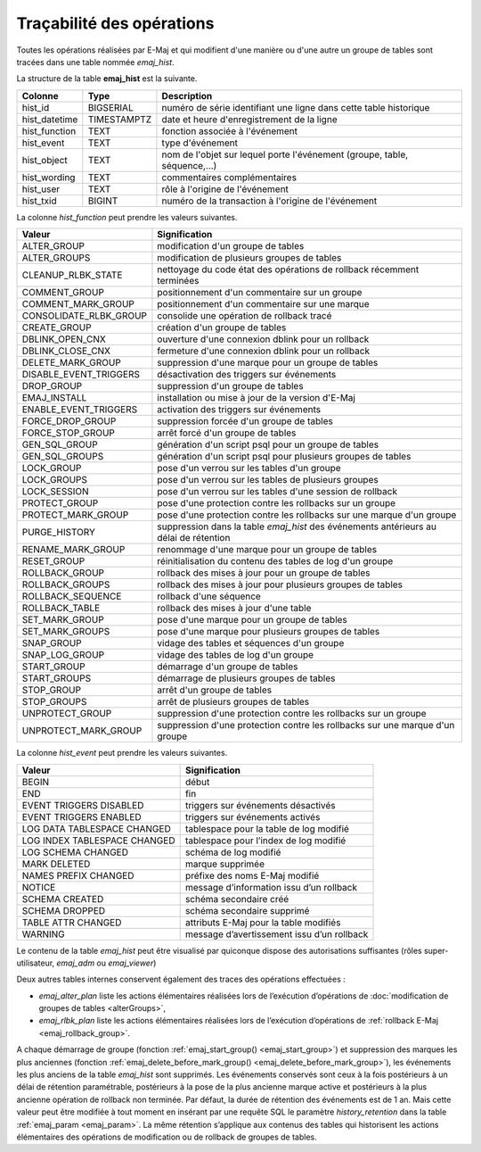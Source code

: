 Traçabilité des opérations
==========================

.. _emaj_hist:

Toutes les opérations réalisées par E-Maj et qui modifient d'une manière ou d'une autre un groupe de tables sont tracées dans une table nommée *emaj_hist*.
 
La structure de la table **emaj_hist** est la suivante.

+--------------+-------------+---------------------------------------------------------------------------+
|Colonne       | Type        | Description                                                               |
+==============+=============+===========================================================================+
|hist_id       | BIGSERIAL   | numéro de série identifiant une ligne dans cette table historique         |
+--------------+-------------+---------------------------------------------------------------------------+
|hist_datetime | TIMESTAMPTZ | date et heure d'enregistrement de la ligne                                |
+--------------+-------------+---------------------------------------------------------------------------+
|hist_function | TEXT        | fonction associée à l'événement                                           |
+--------------+-------------+---------------------------------------------------------------------------+
|hist_event    | TEXT        | type d'événement                                                          |
+--------------+-------------+---------------------------------------------------------------------------+
|hist_object   | TEXT        | nom de l'objet sur lequel porte l'événement (groupe, table, séquence,...) |
+--------------+-------------+---------------------------------------------------------------------------+
|hist_wording  | TEXT        | commentaires complémentaires                                              |
+--------------+-------------+---------------------------------------------------------------------------+
|hist_user     | TEXT        | rôle à l'origine de l'événement                                           |
+--------------+-------------+---------------------------------------------------------------------------+
|hist_txid     | BIGINT      | numéro de la transaction à l'origine de l'événement                       |
+--------------+-------------+---------------------------------------------------------------------------+

La colonne *hist_function* peut prendre les valeurs suivantes.

+------------------------+---------------------------------------------------------------------------------------+
| Valeur                 | Signification                                                                         |
+========================+=======================================================================================+
| ALTER_GROUP            | modification d'un groupe de tables                                                    |
+------------------------+---------------------------------------------------------------------------------------+
| ALTER_GROUPS           | modification de plusieurs groupes de tables                                           |
+------------------------+---------------------------------------------------------------------------------------+
| CLEANUP_RLBK_STATE     | nettoyage du code état des opérations de rollback récemment terminées                 |
+------------------------+---------------------------------------------------------------------------------------+
| COMMENT_GROUP          | positionnement d'un commentaire sur un groupe                                         |
+------------------------+---------------------------------------------------------------------------------------+
| COMMENT_MARK_GROUP     | positionnement d'un commentaire sur une marque                                        |
+------------------------+---------------------------------------------------------------------------------------+
| CONSOLIDATE_RLBK_GROUP | consolide une opération de rollback tracé                                             |
+------------------------+---------------------------------------------------------------------------------------+
| CREATE_GROUP           | création d'un groupe de tables                                                        |
+------------------------+---------------------------------------------------------------------------------------+
| DBLINK_OPEN_CNX        | ouverture d'une connexion dblink pour un rollback                                     |
+------------------------+---------------------------------------------------------------------------------------+
| DBLINK_CLOSE_CNX       | fermeture d'une connexion dblink pour un rollback                                     |
+------------------------+---------------------------------------------------------------------------------------+
| DELETE_MARK_GROUP      | suppression d'une marque pour un groupe de tables                                     |
+------------------------+---------------------------------------------------------------------------------------+
| DISABLE_EVENT_TRIGGERS | désactivation des triggers sur événements                                             |
+------------------------+---------------------------------------------------------------------------------------+
| DROP_GROUP             | suppression d'un groupe de tables                                                     |
+------------------------+---------------------------------------------------------------------------------------+
| EMAJ_INSTALL           | installation ou mise à jour de la version d'E-Maj                                     |
+------------------------+---------------------------------------------------------------------------------------+
| ENABLE_EVENT_TRIGGERS  | activation des triggers sur événements                                                |
+------------------------+---------------------------------------------------------------------------------------+
| FORCE_DROP_GROUP       | suppression forcée d'un groupe de tables                                              |
+------------------------+---------------------------------------------------------------------------------------+
| FORCE_STOP_GROUP       | arrêt forcé d'un groupe de tables                                                     |
+------------------------+---------------------------------------------------------------------------------------+
| GEN_SQL_GROUP          | génération d'un script psql pour un groupe de tables                                  |
+------------------------+---------------------------------------------------------------------------------------+
| GEN_SQL_GROUPS         | génération d'un script psql pour plusieurs groupes de tables                          |
+------------------------+---------------------------------------------------------------------------------------+
| LOCK_GROUP             | pose d'un verrou sur les tables d'un groupe                                           |
+------------------------+---------------------------------------------------------------------------------------+
| LOCK_GROUPS            | pose d'un verrou sur les tables de plusieurs groupes                                  |
+------------------------+---------------------------------------------------------------------------------------+
| LOCK_SESSION           | pose d'un verrou sur les tables d'une session de rollback                             |
+------------------------+---------------------------------------------------------------------------------------+
| PROTECT_GROUP          | pose d'une protection contre les rollbacks sur un groupe                              |
+------------------------+---------------------------------------------------------------------------------------+
| PROTECT_MARK_GROUP     | pose d'une protection contre les rollbacks sur une marque d'un groupe                 |
+------------------------+---------------------------------------------------------------------------------------+
| PURGE_HISTORY          | suppression dans la table *emaj_hist* des événements antérieurs au délai de rétention |
+------------------------+---------------------------------------------------------------------------------------+
| RENAME_MARK_GROUP      | renommage d'une marque pour un groupe de tables                                       |
+------------------------+---------------------------------------------------------------------------------------+
| RESET_GROUP            | réinitialisation du contenu des tables de log d'un groupe                             |
+------------------------+---------------------------------------------------------------------------------------+
| ROLLBACK_GROUP         | rollback des mises à jour pour un groupe de tables                                    |
+------------------------+---------------------------------------------------------------------------------------+
| ROLLBACK_GROUPS        | rollback des mises à jour pour plusieurs groupes de tables                            |
+------------------------+---------------------------------------------------------------------------------------+
| ROLLBACK_SEQUENCE      | rollback d'une séquence                                                               |
+------------------------+---------------------------------------------------------------------------------------+
| ROLLBACK_TABLE         | rollback des mises à jour d'une table                                                 |
+------------------------+---------------------------------------------------------------------------------------+
| SET_MARK_GROUP         | pose d'une marque pour un groupe de tables                                            |
+------------------------+---------------------------------------------------------------------------------------+
| SET_MARK_GROUPS        | pose d'une marque pour plusieurs groupes de tables                                    |
+------------------------+---------------------------------------------------------------------------------------+
| SNAP_GROUP             | vidage des tables et séquences d'un groupe                                            |
+------------------------+---------------------------------------------------------------------------------------+
| SNAP_LOG_GROUP         | vidage des tables de log d'un groupe                                                  |
+------------------------+---------------------------------------------------------------------------------------+
| START_GROUP            | démarrage d'un groupe de tables                                                       |
+------------------------+---------------------------------------------------------------------------------------+
| START_GROUPS           | démarrage de plusieurs groupes de tables                                              |
+------------------------+---------------------------------------------------------------------------------------+
| STOP_GROUP             | arrêt d'un groupe de tables                                                           |
+------------------------+---------------------------------------------------------------------------------------+
| STOP_GROUPS            | arrêt de plusieurs groupes de tables                                                  |
+------------------------+---------------------------------------------------------------------------------------+
| UNPROTECT_GROUP        | suppression d'une protection contre les rollbacks sur un groupe                       |
+------------------------+---------------------------------------------------------------------------------------+
| UNPROTECT_MARK_GROUP   | suppression d'une protection contre les rollbacks sur une marque d'un groupe          |
+------------------------+---------------------------------------------------------------------------------------+

La colonne *hist_event* peut prendre les valeurs suivantes.

+------------------------------+--------------------------------------------+
| Valeur                       | Signification                              |
+==============================+============================================+
| BEGIN                        | début                                      |
+------------------------------+--------------------------------------------+
| END                          | fin                                        |
+------------------------------+--------------------------------------------+
| EVENT TRIGGERS DISABLED      | triggers sur événements désactivés         |
+------------------------------+--------------------------------------------+
| EVENT TRIGGERS ENABLED       | triggers sur événements activés            |
+------------------------------+--------------------------------------------+
| LOG DATA TABLESPACE CHANGED  | tablespace pour la table de log modifié    |
+------------------------------+--------------------------------------------+
| LOG INDEX TABLESPACE CHANGED | tablespace pour l’index de log modifié     |
+------------------------------+--------------------------------------------+
| LOG SCHEMA CHANGED           | schéma de log modifié                      |
+------------------------------+--------------------------------------------+
| MARK DELETED                 | marque supprimée                           |
+------------------------------+--------------------------------------------+
| NAMES PREFIX CHANGED         | préfixe des noms E-Maj modifié             |
+------------------------------+--------------------------------------------+
| NOTICE                       | message d’information issu d’un rollback   |
+------------------------------+--------------------------------------------+
| SCHEMA CREATED               | schéma secondaire créé                     |
+------------------------------+--------------------------------------------+
| SCHEMA DROPPED               | schéma secondaire supprimé                 |
+------------------------------+--------------------------------------------+
| TABLE ATTR CHANGED           | attributs E-Maj pour la table modifiés     |
+------------------------------+--------------------------------------------+
| WARNING                      | message d’avertissement issu d’un rollback |
+------------------------------+--------------------------------------------+

Le contenu de la table *emaj_hist* peut être visualisé par quiconque dispose des autorisations suffisantes (rôles super-utilisateur, *emaj_adm* ou *emaj_viewer*)

Deux autres tables internes conservent également des traces des opérations effectuées :

* *emaj_alter_plan* liste les actions élémentaires réalisées lors de l’exécution d’opérations de :doc:`modification de groupes de tables <alterGroups>`,
* *emaj_rlbk_plan* liste les actions élémentaires réalisées lors de l’exécution d’opérations de :ref:`rollback E-Maj <emaj_rollback_group>`.

A chaque démarrage de groupe (fonction :ref:`emaj_start_group() <emaj_start_group>`) et suppression des marques les plus anciennes (fonction :ref:`emaj_delete_before_mark_group() <emaj_delete_before_mark_group>`), les événements les plus anciens de la table *emaj_hist* sont supprimés. Les événements conservés sont ceux à la fois postérieurs à un délai de rétention paramétrable, postérieurs à la pose de la plus ancienne marque active et postérieurs à la plus ancienne opération de rollback non terminée. Par défaut, la durée de rétention des événements est de 1 an. Mais cette valeur peut être modifiée à tout moment en insérant par une requête SQL le paramètre *history_retention* dans la table :ref:`emaj_param <emaj_param>`. La même rétention s’applique aux contenus des tables qui historisent les actions élémentaires des opérations de modification ou de rollback de groupes de tables.

